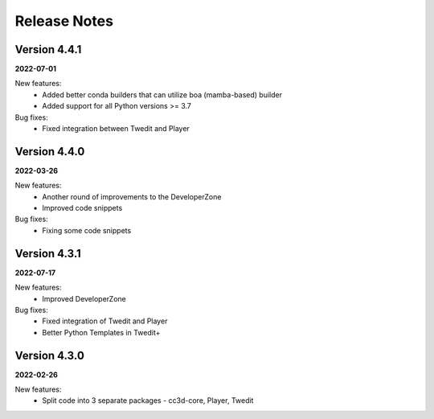 Release Notes
=============

Version 4.4.1
-------------
**2022-07-01**

New features:
 - Added better conda builders that can utilize boa (mamba-based) builder
 - Added support for all Python versions >= 3.7

Bug fixes:
 - Fixed integration between Twedit and Player

Version 4.4.0
-------------
**2022-03-26**

New features:
 - Another round of improvements to the  DeveloperZone
 - Improved  code snippets

Bug fixes:
 - Fixing some code snippets


Version 4.3.1
-------------
**2022-07-17**

New features:
 - Improved DeveloperZone

Bug fixes:
 - Fixed integration of Twedit and Player
 - Better Python Templates in Twedit+


Version 4.3.0
-------------
**2022-02-26**

New features:
 - Split code into 3 separate packages - cc3d-core, Player, Twedit

